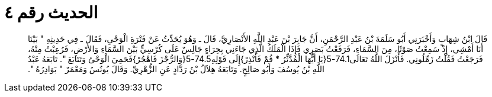 
= الحديث رقم ٤

[quote.hadith]
قَالَ ابْنُ شِهَابٍ وَأَخْبَرَنِي أَبُو سَلَمَةَ بْنُ عَبْدِ الرَّحْمَنِ، أَنَّ جَابِرَ بْنَ عَبْدِ اللَّهِ الأَنْصَارِيَّ، قَالَ ـ وَهُوَ يُحَدِّثُ عَنْ فَتْرَةِ الْوَحْىِ، فَقَالَ ـ فِي حَدِيثِهِ ‏"‏ بَيْنَا أَنَا أَمْشِي، إِذْ سَمِعْتُ صَوْتًا، مِنَ السَّمَاءِ، فَرَفَعْتُ بَصَرِي فَإِذَا الْمَلَكُ الَّذِي جَاءَنِي بِحِرَاءٍ جَالِسٌ عَلَى كُرْسِيٍّ بَيْنَ السَّمَاءِ وَالأَرْضِ، فَرُعِبْتُ مِنْهُ، فَرَجَعْتُ فَقُلْتُ زَمِّلُونِي‏.‏ فَأَنْزَلَ اللَّهُ تَعَالَى74.1-5‏{‏يَا أَيُّهَا الْمُدَّثِّرُ * قُمْ فَأَنْذِرْ‏}‏إِلَى قَوْلِهِ74.5-5‏{‏وَالرُّجْزَ فَاهْجُرْ‏}‏فَحَمِيَ الْوَحْىُ وَتَتَابَعَ ‏"‏‏.‏ تَابَعَهُ عَبْدُ اللَّهِ بْنُ يُوسُفَ وَأَبُو صَالِحٍ‏.‏ وَتَابَعَهُ هِلاَلُ بْنُ رَدَّادٍ عَنِ الزُّهْرِيِّ‏.‏ وَقَالَ يُونُسُ وَمَعْمَرٌ ‏"‏ بَوَادِرُهُ ‏"‏‏.‏